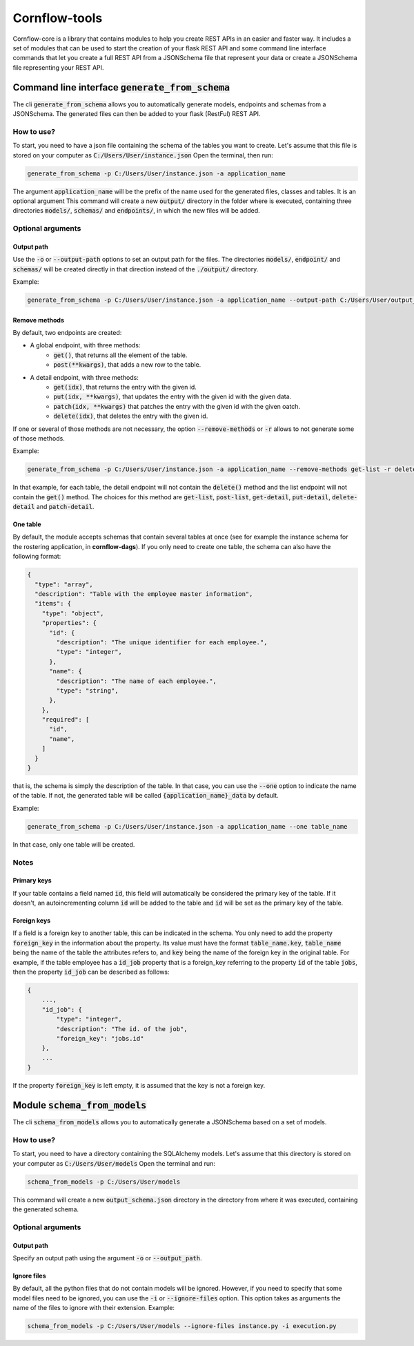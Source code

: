 ==============
Cornflow-tools
==============

Cornflow-core is a library that contains modules to help you create REST APIs in an easier and faster way.
It includes a set of modules that can be used to start the creation of your flask REST API and some command line
interface commands that let you create a full REST API from a JSONSchema file that represent your data or
create a JSONSchema file representing your REST API.

----------------------------------------------------
Command line interface :code:`generate_from_schema`
----------------------------------------------------
The cli :code:`generate_from_schema` allows you to automatically generate models, endpoints and schemas
from a JSONSchema. The generated files can then be added to your flask (RestFul) REST API.

How to use?
===========

To start, you need to have a json file containing the schema of the tables you want to create.
Let's assume that this file is stored on your computer as :code:`C:/Users/User/instance.json`
Open the terminal, then run:

.. code-block:: console

    generate_from_schema -p C:/Users/User/instance.json -a application_name

The argument :code:`application_name` will be the prefix of the name used for the generated files, classes
and tables. It is an optional argument
This command will create a new :code:`output/` directory in the folder where is executed, containing three
directories :code:`models/`, :code:`schemas/` and :code:`endpoints/`, in which the new files will be added.

Optional arguments
==================

Output path
-----------

Use the :code:`-o` or :code:`--output-path` options to set an output path for the files. The
directories :code:`models/`, :code:`endpoint/` and :code:`schemas/` will be created directly in that
direction instead of the :code:`./output/` directory.

Example:

.. code-block:: console

    generate_from_schema -p C:/Users/User/instance.json -a application_name --output-path C:/Users/User/output_files


Remove methods
--------------

By default, two endpoints are created:

- A global endpoint, with three methods:
    - :code:`get()`, that returns all the element of the table.
    - :code:`post(**kwargs)`, that adds a new row to the table.
- A detail endpoint, with three methods:
    - :code:`get(idx)`, that returns the entry with the given id.
    - :code:`put(idx, **kwargs)`, that updates the entry with the given id with the given data.
    - :code:`patch(idx, **kwargs)` that patches the entry with the given id with the given oatch.
    - :code:`delete(idx)`, that deletes the entry with the given id.

If one or several of those methods are not necessary, the option :code:`--remove-methods` or :code:`-r` allows to not
generate some of those methods. 

Example:

.. code-block:: console

    generate_from_schema -p C:/Users/User/instance.json -a application_name --remove-methods get-list -r delete-detail

In that example, for each table, the detail endpoint will not contain the :code:`delete()` method and
the list endpoint will not contain the :code:`get()` method. The choices for this method are
:code:`get-list`, :code:`post-list`, :code:`get-detail`, :code:`put-detail`, :code:`delete-detail` and :code:`patch-detail`.

One table
---------

By default, the module accepts schemas that contain several tables at once (see for example the
instance schema for the rostering application, in **cornflow-dags**). If you only need to create one table,
the schema can also have the following format:

.. code-block::

    {
      "type": "array",
      "description": "Table with the employee master information",
      "items": {
        "type": "object",
        "properties": {
          "id": {
            "description": "The unique identifier for each employee.",
            "type": "integer",
          },
          "name": {
            "description": "The name of each employee.",
            "type": "string",
          },
        },
        "required": [
          "id",
          "name",
        ]
      }
    }

that is, the schema is simply the description of the table. In that case, you can use
the :code:`--one` option to indicate the name of the table. If not, the generated table will be called
:code:`{application_name}_data` by default.

Example:

.. code-block:: console

    generate_from_schema -p C:/Users/User/instance.json -a application_name --one table_name

In that case, only one table will be created.

Notes
=====
Primary keys
------------

If your table contains a field named :code:`id`, this field will automatically be considered the
primary key of the table. If it doesn't, an autoincrementing column :code:`id` will be added to the
table and :code:`id` will be set as the primary key of the table.

Foreign keys
------------
If a field is a foreign key to another table, this can be indicated in the schema.
You only need to add the property :code:`foreign_key` in the information about the property.
Its value must have the format :code:`table_name.key`, :code:`table_name` being the name of the table
the attributes refers to, and :code:`key` being the name of the foreign key in the original table.
For example, if the table employee has a :code:`id_job` property that is a foreign_key referring to
the property :code:`id` of the table :code:`jobs`, then the property :code:`id_job` can be described
as follows:

.. code-block::

    {
        ...,
        "id_job": {
            "type": "integer",
            "description": "The id. of the job",
            "foreign_key": "jobs.id"
        },
        ...
    }

If the property :code:`foreign_key` is left empty, it is assumed that the key is not a foreign key.

-----------------------------------
Module :code:`schema_from_models`
-----------------------------------
The cli :code:`schema_from_models` allows you to automatically generate a JSONSchema based on
a set of models.

How to use?
===========

To start, you need to have a directory containing the SQLAlchemy models.
Let's assume that this directory is stored on your computer as :code:`C:/Users/User/models`
Open the terminal and run:

.. code-block:: console

    schema_from_models -p C:/Users/User/models

This command will create a new :code:`output_schema.json` directory in the directory from where it was executed,
containing the generated schema.


Optional arguments
==================

Output path
-----------

Specify an output path using the argument :code:`-o` or :code:`--output_path`.

Ignore files
------------

By default, all the python files that do not contain models will be ignored. However, if you
need to specify that some model files need to be ignored, you can use the :code:`-i` or
:code:`--ignore-files` option. This option takes as arguments the name of the files to ignore
with their extension. Example:

.. code-block:: console

    schema_from_models -p C:/Users/User/models --ignore-files instance.py -i execution.py

